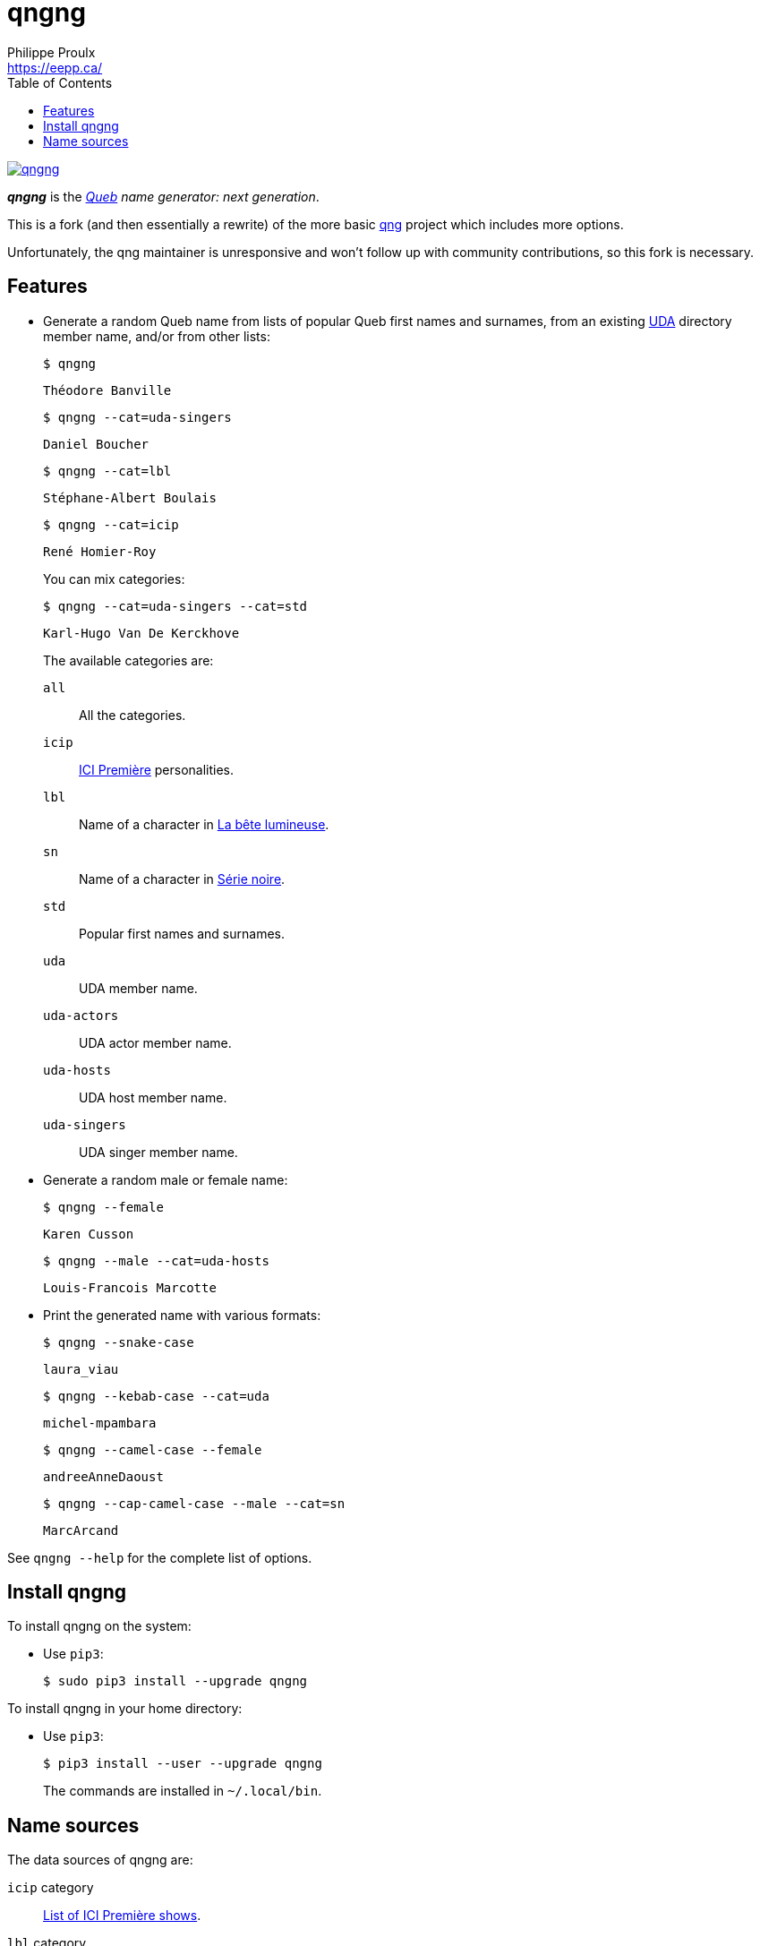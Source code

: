 // Render with Asciidoctor

= qngng
Philippe Proulx <https://eepp.ca/>
:toc:

[.normal]
image:https://img.shields.io/pypi/v/qngng.svg?label=Latest%20version[link="https://pypi.python.org/pypi/qngng"]

[.lead]
**_qngng_** is the
_https://en.wikipedia.org/wiki/Quebec[Queb] name generator: next generation_.

This is a fork (and then essentially a rewrite) of the more basic
https://github.com/abusque/qng[qng] project which includes more options.

Unfortunately, the qng maintainer is unresponsive and won't follow up
with community contributions, so this fork is necessary.


== Features

* Generate a random Queb name from lists of popular Queb first names
  and surnames, from an existing https://uda.ca/[UDA] directory
  member name, and/or from other lists:
+
----
$ qngng
----
+
----
Théodore Banville
----
+
----
$ qngng --cat=uda-singers
----
+
----
Daniel Boucher
----
+
----
$ qngng --cat=lbl
----
+
----
Stéphane-Albert Boulais
----
+
----
$ qngng --cat=icip
----
+
----
René Homier-Roy
----
+
You can mix categories:
+
----
$ qngng --cat=uda-singers --cat=std
----
+
----
Karl-Hugo Van De Kerckhove
----
+
The available categories are:
+
--
`all`::
    All the categories.

`icip`::
    https://ici.radio-canada.ca/premiere[ICI Première] personalities.

`lbl`::
    Name of a character in
    https://www.onf.ca/film/bete_lumineuse/[La bête lumineuse].

`sn`::
    Name of a character in
    https://www.imdb.com/title/tt3480144/[Série noire].

`std`::
    Popular first names and surnames.

`uda`::
    UDA member name.

`uda-actors`::
    UDA actor member name.

`uda-hosts`::
    UDA host member name.

`uda-singers`::
    UDA singer member name.
--

* Generate a random male or female name:
+
----
$ qngng --female
----
+
----
Karen Cusson
----
+
----
$ qngng --male --cat=uda-hosts
----
+
----
Louis-Francois Marcotte
----

* Print the generated name with various formats:
+
----
$ qngng --snake-case
----
+
----
laura_viau
----
+
----
$ qngng --kebab-case --cat=uda
----
+
----
michel-mpambara
----
+
----
$ qngng --camel-case --female
----
+
----
andreeAnneDaoust
----
+
----
$ qngng --cap-camel-case --male --cat=sn
----
+
----
MarcArcand
----

See `qngng --help` for the complete list of options.


== Install qngng

To install qngng on the system:

* Use `pip3`:
+
--
----
$ sudo pip3 install --upgrade qngng
----
--

To install qngng in your home directory:

* Use `pip3`:
+
--
----
$ pip3 install --user --upgrade qngng
----
--
+
The commands are installed in `~/.local/bin`.


== Name sources

The data sources of qngng are:

`icip` category::
    https://ici.radio-canada.ca/premiere/emissions[List of
    ICI{nbsp}Première shows].

`lbl` category::
    IMDB's https://www.imdb.com/title/tt0129807/[La bête lumineuse].

`sn` category::
    https://quijouequi.com/oeuvre/459/serie-noire[Série noire] on
    _Qui Joue Qui?_.

`std` category::
    L'http://www.stat.gouv.qc.ca/statistiques/population-demographie/caracteristiques/noms_famille_1000.htm[Institut
    de la statistique] for surnames and
    https://www.prenomsquebec.ca/[PrénomsQuébec.ca] for first names
    (who in turn get their data from Retraite Québec's
    https://www.rrq.gouv.qc.ca/fr/enfants/banque_prenoms/Pages/banque_prenoms.aspx[Banque de prénoms]).

`+uda*+` categories::
    April 2019 UDA directory.
